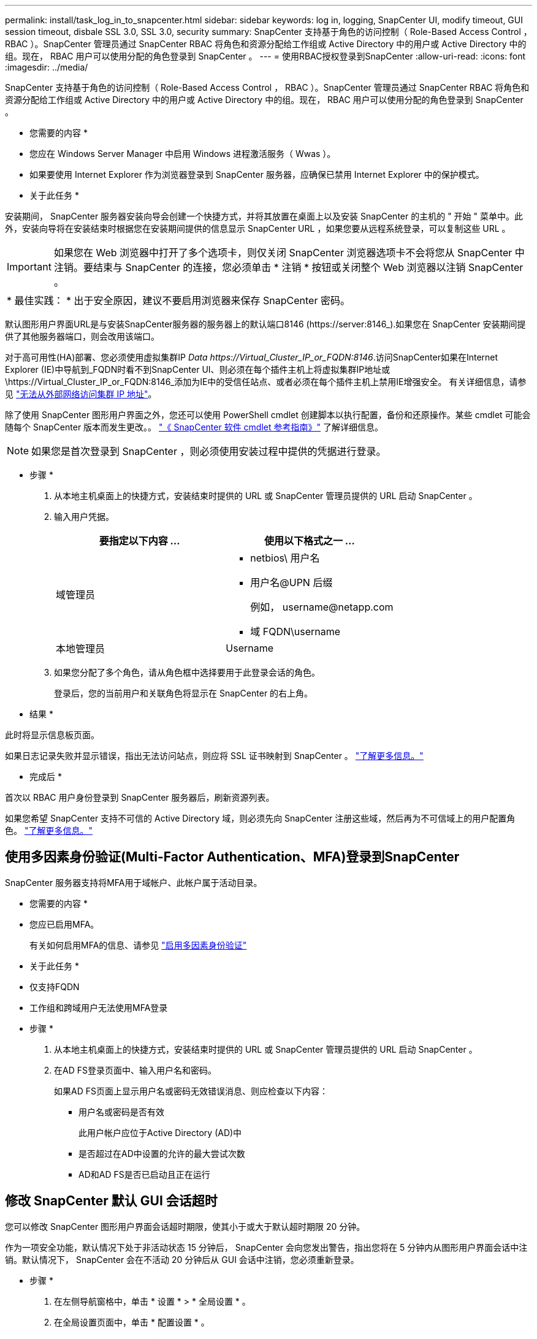 ---
permalink: install/task_log_in_to_snapcenter.html 
sidebar: sidebar 
keywords: log in, logging, SnapCenter UI, modify timeout, GUI session timeout, disbale SSL 3.0, SSL 3.0, security 
summary: SnapCenter 支持基于角色的访问控制（ Role-Based Access Control ， RBAC ）。SnapCenter 管理员通过 SnapCenter RBAC 将角色和资源分配给工作组或 Active Directory 中的用户或 Active Directory 中的组。现在， RBAC 用户可以使用分配的角色登录到 SnapCenter 。 
---
= 使用RBAC授权登录到SnapCenter
:allow-uri-read: 
:icons: font
:imagesdir: ../media/


[role="lead"]
SnapCenter 支持基于角色的访问控制（ Role-Based Access Control ， RBAC ）。SnapCenter 管理员通过 SnapCenter RBAC 将角色和资源分配给工作组或 Active Directory 中的用户或 Active Directory 中的组。现在， RBAC 用户可以使用分配的角色登录到 SnapCenter 。

* 您需要的内容 *

* 您应在 Windows Server Manager 中启用 Windows 进程激活服务（ Wwas ）。
* 如果要使用 Internet Explorer 作为浏览器登录到 SnapCenter 服务器，应确保已禁用 Internet Explorer 中的保护模式。


* 关于此任务 *

安装期间， SnapCenter 服务器安装向导会创建一个快捷方式，并将其放置在桌面上以及安装 SnapCenter 的主机的 " 开始 " 菜单中。此外，安装向导将在安装结束时根据您在安装期间提供的信息显示 SnapCenter URL ，如果您要从远程系统登录，可以复制这些 URL 。


IMPORTANT: 如果您在 Web 浏览器中打开了多个选项卡，则仅关闭 SnapCenter 浏览器选项卡不会将您从 SnapCenter 中注销。要结束与 SnapCenter 的连接，您必须单击 * 注销 * 按钮或关闭整个 Web 浏览器以注销 SnapCenter 。

|===


| * 最佳实践： * 出于安全原因，建议不要启用浏览器来保存 SnapCenter 密码。 
|===
默认图形用户界面URL是与安装SnapCenter服务器的服务器上的默认端口8146 (\https://server:8146_).如果您在 SnapCenter 安装期间提供了其他服务器端口，则会改用该端口。

对于高可用性(HA)部署、您必须使用虚拟集群IP _Data \https://Virtual_Cluster_IP_or_FQDN:8146_.访问SnapCenter如果在Internet Explorer (IE)中导航到_FQDN时看不到SnapCenter UI、则必须在每个插件主机上将虚拟集群IP地址或\https://Virtual_Cluster_IP_or_FQDN:8146_添加为IE中的受信任站点、或者必须在每个插件主机上禁用IE增强安全。
有关详细信息，请参见 https://kb.netapp.com/Advice_and_Troubleshooting/Data_Protection_and_Security/SnapCenter/Unable_to_access_cluster_IP_address_from_outside_network["无法从外部网络访问集群 IP 地址"^]。

除了使用 SnapCenter 图形用户界面之外，您还可以使用 PowerShell cmdlet 创建脚本以执行配置，备份和还原操作。某些 cmdlet 可能会随每个 SnapCenter 版本而发生更改。。 https://library.netapp.com/ecm/ecm_download_file/ECMLP2885482["《 SnapCenter 软件 cmdlet 参考指南》"^] 了解详细信息。


NOTE: 如果您是首次登录到 SnapCenter ，则必须使用安装过程中提供的凭据进行登录。

* 步骤 *

. 从本地主机桌面上的快捷方式，安装结束时提供的 URL 或 SnapCenter 管理员提供的 URL 启动 SnapCenter 。
. 输入用户凭据。
+
|===
| 要指定以下内容 ... | 使用以下格式之一 ... 


 a| 
域管理员
 a| 
** netbios\ 用户名
** 用户名@UPN 后缀
+
例如， \username@netapp.com

** 域 FQDN\username




 a| 
本地管理员
 a| 
Username

|===
. 如果您分配了多个角色，请从角色框中选择要用于此登录会话的角色。
+
登录后，您的当前用户和关联角色将显示在 SnapCenter 的右上角。



* 结果 *

此时将显示信息板页面。

如果日志记录失败并显示错误，指出无法访问站点，则应将 SSL 证书映射到 SnapCenter 。 https://kb.netapp.com/?title=Advice_and_Troubleshooting%2FData_Protection_and_Security%2FSnapCenter%2FSnapCenter_will_not_open_with_error_%2522This_site_can%2527t_be_reached%2522["了解更多信息。"^]

* 完成后 *

首次以 RBAC 用户身份登录到 SnapCenter 服务器后，刷新资源列表。

如果您希望 SnapCenter 支持不可信的 Active Directory 域，则必须先向 SnapCenter 注册这些域，然后再为不可信域上的用户配置角色。 link:../install/task_register_untrusted_active_directory_domains.html["了解更多信息。"^]



== 使用多因素身份验证(Multi-Factor Authentication、MFA)登录到SnapCenter

SnapCenter 服务器支持将MFA用于域帐户、此帐户属于活动目录。

* 您需要的内容 *

* 您应已启用MFA。
+
有关如何启用MFA的信息、请参见 link:../install/enable_multifactor_authentication.html["启用多因素身份验证"]



* 关于此任务 *

* 仅支持FQDN
* 工作组和跨域用户无法使用MFA登录


* 步骤 *

. 从本地主机桌面上的快捷方式，安装结束时提供的 URL 或 SnapCenter 管理员提供的 URL 启动 SnapCenter 。
. 在AD FS登录页面中、输入用户名和密码。
+
如果AD FS页面上显示用户名或密码无效错误消息、则应检查以下内容：

+
** 用户名或密码是否有效
+
此用户帐户应位于Active Directory (AD)中

** 是否超过在AD中设置的允许的最大尝试次数
** AD和AD FS是否已启动且正在运行






== 修改 SnapCenter 默认 GUI 会话超时

您可以修改 SnapCenter 图形用户界面会话超时期限，使其小于或大于默认超时期限 20 分钟。

作为一项安全功能，默认情况下处于非活动状态 15 分钟后， SnapCenter 会向您发出警告，指出您将在 5 分钟内从图形用户界面会话中注销。默认情况下， SnapCenter 会在不活动 20 分钟后从 GUI 会话中注销，您必须重新登录。

* 步骤 *

. 在左侧导航窗格中，单击 * 设置 * > * 全局设置 * 。
. 在全局设置页面中，单击 * 配置设置 * 。
. 在会话超时字段中，以分钟为单位输入新会话超时，然后单击 * 保存 * 。




== 通过禁用 SSL 3.0 来保护 SnapCenter Web 服务器的安全

出于安全考虑，如果在 SnapCenter Web 服务器上启用了安全套接字层（ SSL ） 3.0 协议，则应在 Microsoft IIS 中禁用该协议。

SSL 3.0 协议存在一些缺陷，攻击者可以使用这些缺陷来处理发生原因连接故障，或者执行中间人攻击并观察您的网站与其访客之间的加密流量。

* 步骤 *

. 要在 SnapCenter Web 服务器主机上启动注册表编辑器，请单击 * 开始 * > * 运行 * ，然后输入 regedit 。
. 在注册表编辑器中，导航到 HKEY_LOCAL_MACHINE ， system\CurrentControlSet\Control\SecurityProviders\SChannel\Protocols\SSL 3.0\ 。
+
** 如果服务器密钥已存在：
+
... 选择已启用的 DWORD ，然后单击 * 编辑 * > * 修改 * 。
... 将此值更改为 0 ，然后单击 * 确定 * 。


** 如果服务器密钥不存在：
+
... 单击 * 编辑 * > * 新增 * > * 密钥 * ，然后将密钥服务器命名为。
... 选择新服务器密钥后，单击 * 编辑 * > * 新建 * > * 双字节 * 。
... 将新的 DWORD 命名为 Enabled ，然后输入 0 作为值。




. 关闭注册表编辑器。

